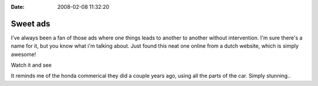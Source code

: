 :Date: 2008-02-08 11:32:20

Sweet ads
=========

I've always been a fan of those ads where one things leads to
another to another without intervention. I'm sure there's a name
for it, but you know what i'm talking about. Just found this neat
one online from a dutch website, which is simply awesome!

Watch it and see

It reminds me of the honda commerical they did a couple years ago,
using all the parts of the car. Simply stunning..


